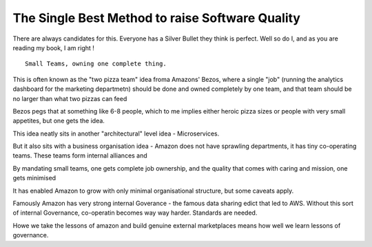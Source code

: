 ================================================
The Single Best Method to raise Software Quality
================================================

There are always candidates for this. Everyone has a Silver Bullet they think is
perfect.  Well so do I, and as you are reading my book, I am right !

::

   Small Teams, owning one complete thing.

This is often known as the "two pizza team" idea froma Amazons' Bezos,
where a single "job" (running the analytics dashboard for the marketing departmetn) should be done and owned completely by one team, and that team should be no larger than what two pizzas can feed

Bezos pegs that at something like 6-8 people, which to me implies either heroic pizza sizes or people with very small appetites, but one gets the idea.

This idea neatly sits in another "architectural" level idea - Microservices.

But it also sits with a business organisation idea - Amazon does not have sprawling departments, it has tiny co-operating teams.  These teams form internal alliances and

By mandating small teams, one gets complete job ownership, and the quality that
comes with caring and mission, one gets minimised 


It has enabled Amazon to grow with only minimal organisational structure, but some caveats apply.

Famously Amazon has very strong internal Goverance - the famous data sharing edict that led to AWS.  Without this sort of internal Governance, co-operatin becomes way way harder.  Standards are needed.

Howe we take the lessons of amazon and build genuine external marketplaces means how well we learn lessons of governance.

